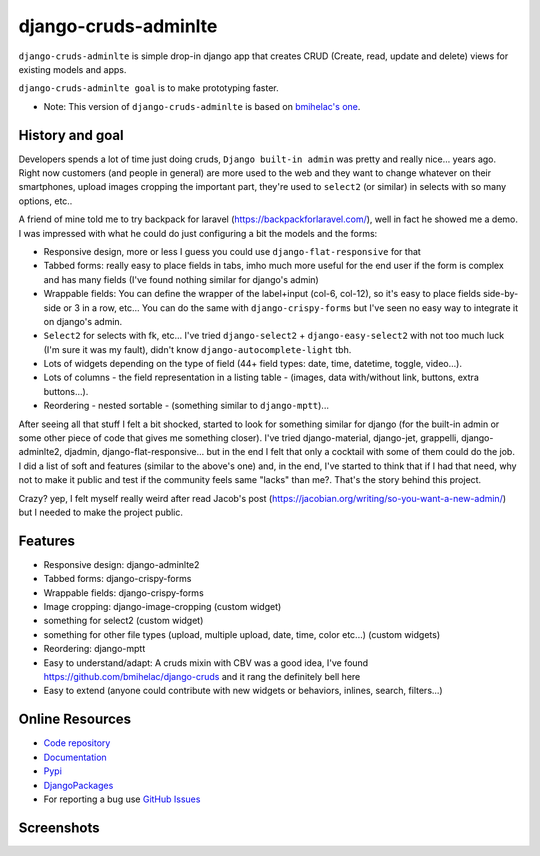 =====================
django-cruds-adminlte
=====================

``django-cruds-adminlte`` is simple drop-in django app that creates CRUD (Create, read,
update and delete) views for existing models and apps.

``django-cruds-adminlte goal`` is to make prototyping faster.

* Note: This version of ``django-cruds-adminlte`` is based on `bmihelac's one <https://github.com/bmihelac/django-cruds/>`_.


.. _historygoal:

History and goal
================

Developers spends a lot of time just doing cruds, ``Django built-in admin`` was
pretty and really nice... years ago. Right now customers (and people in
general) are more used to the web and they want to change whatever on their
smartphones, upload images cropping the important part, they're used to
``select2`` (or similar) in selects with so many options, etc..

A friend of mine told me to try backpack for laravel
(https://backpackforlaravel.com/), well in fact he showed me a demo. I was
impressed with what he could do just configuring a bit the models and the forms:

* Responsive design, more or less I guess you could use
  ``django-flat-responsive`` for that
* Tabbed forms: really easy to place fields in tabs, imho much more useful for
  the end user if the form is complex and has many fields (I've found nothing
  similar for django's admin)
* Wrappable fields: You can define the wrapper of the label+input (col-6,
  col-12), so it's easy to place fields side-by-side or 3 in a row, etc...
  You can do the same with ``django-crispy-forms`` but I've seen no easy way to
  integrate it on django's admin.
* ``Select2`` for selects with fk, etc... I've tried
  ``django-select2`` + ``django-easy-select2`` with not too much luck (I'm sure
  it was my fault), didn't know ``django-autocomplete-light`` tbh.
* Lots of widgets depending on the type of field (44+ field types: date, time,
  datetime, toggle, video...).
* Lots of columns - the field representation in a listing table - (images,
  data with/without link, buttons, extra buttons...).
* Reordering - nested sortable - (something similar to ``django-mptt``)...

After seeing all that stuff I felt a bit shocked, started to look for something
similar for django (for the built-in admin or some other piece of code that
gives me something closer). I've tried django-material, django-jet, grappelli,
django-adminlte2, djadmin, django-flat-responsive... but in the end I felt that
only a cocktail with some of them could do the job. I did a list of soft and
features (similar to the above's one) and, in the end, I've started to think
that if I had that need, why not to make it public and test if the community
feels same "lacks" than me?. That's the story behind this project.

Crazy? yep, I felt myself really weird after read Jacob's post
(https://jacobian.org/writing/so-you-want-a-new-admin/) but I needed to make
the project public.

.. _features:

Features
========

* Responsive design: django-adminlte2
* Tabbed forms: django-crispy-forms
* Wrappable fields: django-crispy-forms
* Image cropping: django-image-cropping (custom widget)
* something for select2 (custom widget)
* something for other file types (upload, multiple upload, date, time, color
  etc...) (custom widgets)
* Reordering: django-mptt
* Easy to understand/adapt: A cruds mixin with CBV was a good idea, I've
  found https://github.com/bmihelac/django-cruds and it rang the definitely
  bell here
* Easy to extend (anyone could contribute with new widgets or behaviors,
  inlines, search, filters...)

.. _onlineresources:

Online Resources
================

* `Code repository`_
* `Documentation`_
* `Pypi`_
* `DjangoPackages`_
* For reporting a bug use `GitHub Issues`_


Screenshots
===========

.. image:: https://raw.githubusercontent.com/oscarmlage/django-cruds-adminlte/master/docs/images/cruds-list.png
    :target: https://raw.githubusercontent.com/oscarmlage/django-cruds-adminlte/master/docs/images/cruds-list.png

.. image:: https://raw.githubusercontent.com/oscarmlage/django-cruds-adminlte/master/docs/images/cruds-select2.png
    :target: https://raw.githubusercontent.com/oscarmlage/django-cruds-adminlte/master/docs/images/cruds-select2.png

.. image:: https://raw.githubusercontent.com/oscarmlage/django-cruds-adminlte/master/docs/images/cruds-tabs.png
    :target: https://raw.githubusercontent.com/oscarmlage/django-cruds-adminlte/master/docs/images/cruds-tabs.png

.. image:: https://raw.githubusercontent.com/oscarmlage/django-cruds-adminlte/master/docs/images/cruds-cropping.png
    :target: https://raw.githubusercontent.com/oscarmlage/django-cruds-adminlte/master/docs/images/cruds-cropping.png

.. image:: https://raw.githubusercontent.com/oscarmlage/django-cruds-adminlte/master/docs/images/cruds-inlines.png
    :target: https://raw.githubusercontent.com/oscarmlage/django-cruds-adminlte/master/docs/images/cruds-inlines.png

.. image:: https://raw.githubusercontent.com/oscarmlage/django-cruds-adminlte/master/docs/images/cruds-ckeditor.png
    :target: https://raw.githubusercontent.com/oscarmlage/django-cruds-adminlte/master/docs/images/cruds-ckeditor.png

.. image:: https://raw.githubusercontent.com/oscarmlage/django-cruds-adminlte/master/docs/images/cruds-custom-sidebar.png
    :target: https://raw.githubusercontent.com/oscarmlage/django-cruds-adminlte/master/docs/images/cruds-custom-sidebar.png

.. image:: https://raw.githubusercontent.com/oscarmlage/django-cruds-adminlte/master/docs/images/cruds-responsive.png
    :target: https://raw.githubusercontent.com/oscarmlage/django-cruds-adminlte/master/docs/images/cruds-responsive.png


.. _`Code repository`: https://github.com/oscarmlage/django-cruds-adminlte
.. _`Documentation`: http://django-cruds-adminlte.readthedocs.io/
.. _`Pypi`: http://django-cruds-adminlte.readthedocs.io/
.. _`GitHub Issues`: https://github.com/oscarmlage/django-cruds-adminlte/issues/
.. _`DjangoPackages`: https://djangopackages.org/packages/p/cruds/

